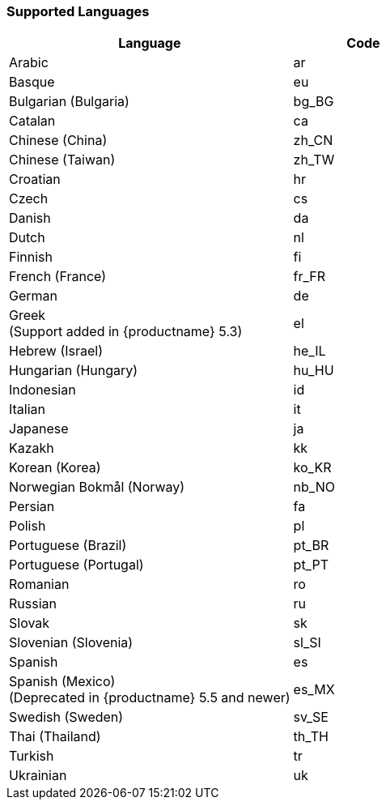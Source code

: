 [[supportedlanguages]]
=== Supported Languages

ifeval::[{forModuleLoaders} == true]
[cols="<2,^2,^2",options="header"]
|===
| Language                                                                   | Code  |      Filename
| Arabic                                                                     |  ar   |  `./langs/ar.js`
| Basque                                                                     |  eu   |  `./langs/eu.js`
| Bulgarian (Bulgaria)                                                       | bg_BG | `./langs/bg_BG.js`
| Catalan                                                                    |  ca   |  `./langs/ca.js`
| Chinese (China)                                                            | zh_CN | `./langs/zh_CN.js`
| Chinese (Taiwan)                                                           | zh_TW | `./langs/zh_TW.js`
| Croatian                                                                   |  hr   |  `./langs/hr.js`
| Czech                                                                      |  cs   |  `./langs/cs.js`
| Danish                                                                     |  da   |  `./langs/da.js`
| Dutch                                                                      |  nl   |  `./langs/nl.js`
| Finnish                                                                    |  fi   |  `./langs/fi.js`
| French (France)                                                            | fr_FR | `./langs/fr_FR.js`
| German                                                                     |  de   |  `./langs/de.js`
| Greek +
(Support added in {productname} 5.3)                   |  el   |  `./langs/el.js`
| Hebrew (Israel)                                                            | he_IL | `./langs/he_IL.js`
| Hungarian (Hungary)                                                        | hu_HU | `./langs/hu_HU.js`
| Indonesian                                                                 |  id   |  `./langs/id.js`
| Italian                                                                    |  it   |  `./langs/it.js`
| Japanese                                                                   |  ja   |  `./langs/ja.js`
| Kazakh                                                                     |  kk   |  `./langs/kk.js`
| Korean (Korea)                                                             | ko_KR | `./langs/ko_KR.js`
| Norwegian Bokmål (Norway)                                                  | nb_NO | `./langs/nb_NO.js`
| Persian                                                                    |  fa   |  `./langs/fa.js`
| Polish                                                                     |  pl   |  `./langs/pl.js`
| Portuguese (Brazil)                                                        | pt_BR | `./langs/pt_BR.js`
| Portuguese (Portugal)                                                      | pt_PT | `./langs/pt_PT.js`
| Romanian                                                                   |  ro   |  `./langs/ro.js`
| Russian                                                                    |  ru   |  `./langs/ru.js`
| Slovak                                                                     |  sk   |  `./langs/sk.js`
| Slovenian (Slovenia)                                                       | sl_SI | `./langs/sl_SI.js`
| Spanish                                                                    |  es   |  `./langs/es.js`
| Spanish (Mexico) +
(Deprecated in {productname} 5.5 and newer) | es_MX | `./langs/es_MX.js`
| Swedish (Sweden)                                                           | sv_SE | `./langs/sv_SE.js`
| Thai (Thailand)                                                            | th_TH | `./langs/th_TH.js`
| Turkish                                                                    |  tr   |  `./langs/tr.js`
| Ukrainian                                                                  |  uk   |  `./langs/uk.js`
|===
endif::[]
ifeval::[{forModuleLoaders} != true]
[cols="<2,^1",options="header"]
|===
| Language                                                                   | Code
| Arabic                                                                     |  ar
| Basque                                                                     |  eu
| Bulgarian (Bulgaria)                                                       | bg_BG
| Catalan                                                                    |  ca
| Chinese (China)                                                            | zh_CN
| Chinese (Taiwan)                                                           | zh_TW
| Croatian                                                                   |  hr
| Czech                                                                      |  cs
| Danish                                                                     |  da
| Dutch                                                                      |  nl
| Finnish                                                                    |  fi
| French (France)                                                            | fr_FR
| German                                                                     |  de
| Greek +
(Support added in {productname} 5.3)                   |  el
| Hebrew (Israel)                                                            | he_IL
| Hungarian (Hungary)                                                        | hu_HU
| Indonesian                                                                 |  id
| Italian                                                                    |  it
| Japanese                                                                   |  ja
| Kazakh                                                                     |  kk
| Korean (Korea)                                                             | ko_KR
| Norwegian Bokmål (Norway)                                                  | nb_NO
| Persian                                                                    |  fa
| Polish                                                                     |  pl
| Portuguese (Brazil)                                                        | pt_BR
| Portuguese (Portugal)                                                      | pt_PT
| Romanian                                                                   |  ro
| Russian                                                                    |  ru
| Slovak                                                                     |  sk
| Slovenian (Slovenia)                                                       | sl_SI
| Spanish                                                                    |  es
| Spanish (Mexico) +
(Deprecated in {productname} 5.5 and newer) | es_MX
| Swedish (Sweden)                                                           | sv_SE
| Thai (Thailand)                                                            | th_TH
| Turkish                                                                    |  tr
| Ukrainian                                                                  |  uk
|===
endif::[]
